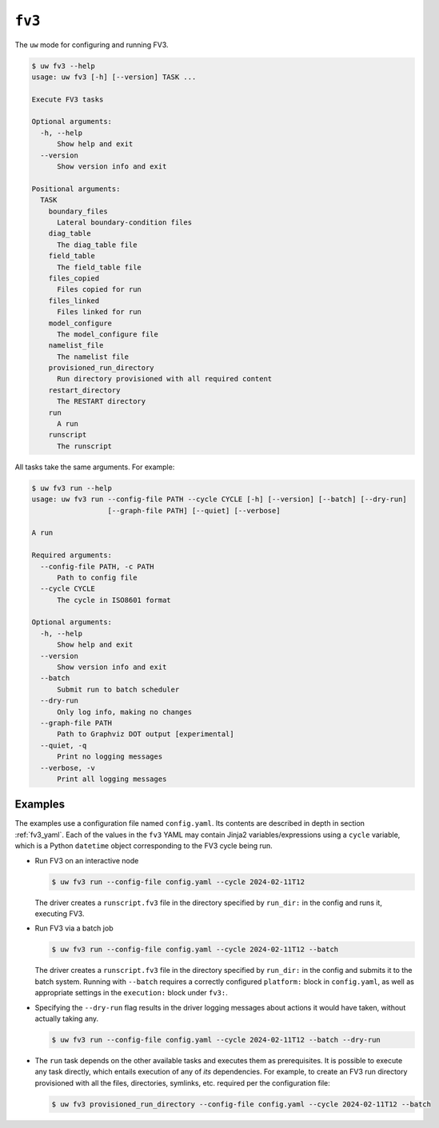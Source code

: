 ``fv3``
=======

The ``uw`` mode for configuring and running FV3.

.. code-block:: text

   $ uw fv3 --help
   usage: uw fv3 [-h] [--version] TASK ...

   Execute FV3 tasks

   Optional arguments:
     -h, --help
         Show help and exit
     --version
         Show version info and exit

   Positional arguments:
     TASK
       boundary_files
         Lateral boundary-condition files
       diag_table
         The diag_table file
       field_table
         The field_table file
       files_copied
         Files copied for run
       files_linked
         Files linked for run
       model_configure
         The model_configure file
       namelist_file
         The namelist file
       provisioned_run_directory
         Run directory provisioned with all required content
       restart_directory
         The RESTART directory
       run
         A run
       runscript
         The runscript

All tasks take the same arguments. For example:

.. code-block:: text

   $ uw fv3 run --help
   usage: uw fv3 run --config-file PATH --cycle CYCLE [-h] [--version] [--batch] [--dry-run]
                     [--graph-file PATH] [--quiet] [--verbose]

   A run

   Required arguments:
     --config-file PATH, -c PATH
         Path to config file
     --cycle CYCLE
         The cycle in ISO8601 format

   Optional arguments:
     -h, --help
         Show help and exit
     --version
         Show version info and exit
     --batch
         Submit run to batch scheduler
     --dry-run
         Only log info, making no changes
     --graph-file PATH
         Path to Graphviz DOT output [experimental]
     --quiet, -q
         Print no logging messages
     --verbose, -v
         Print all logging messages

Examples
^^^^^^^^

The examples use a configuration file named ``config.yaml``. Its contents are described in depth in section :ref:`fv3_yaml`. Each of the values in the ``fv3`` YAML may contain Jinja2 variables/expressions using a ``cycle`` variable, which is a Python ``datetime`` object corresponding to the FV3 cycle being run.

* Run FV3 on an interactive node

  .. code-block:: text

     $ uw fv3 run --config-file config.yaml --cycle 2024-02-11T12

  The driver creates a ``runscript.fv3`` file in the directory specified by ``run_dir:`` in the config and runs it, executing FV3.

* Run FV3 via a batch job

  .. code-block:: text

     $ uw fv3 run --config-file config.yaml --cycle 2024-02-11T12 --batch

  The driver creates a ``runscript.fv3`` file in the directory specified by ``run_dir:`` in the config and submits it to the batch system. Running with ``--batch`` requires a correctly configured ``platform:`` block in ``config.yaml``, as well as appropriate settings in the ``execution:`` block under ``fv3:``.

* Specifying the ``--dry-run`` flag results in the driver logging messages about actions it would have taken, without actually taking any.

  .. code-block:: text

     $ uw fv3 run --config-file config.yaml --cycle 2024-02-11T12 --batch --dry-run

* The ``run`` task depends on the other available tasks and executes them as prerequisites. It is possible to execute any task directly, which entails execution of any of *its* dependencies. For example, to create an FV3 run directory provisioned with all the files, directories, symlinks, etc. required per the configuration file:

  .. code-block:: text

     $ uw fv3 provisioned_run_directory --config-file config.yaml --cycle 2024-02-11T12 --batch
